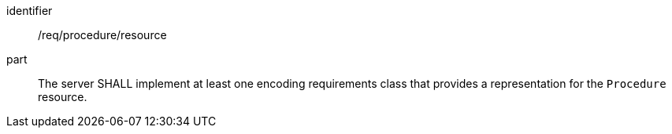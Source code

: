 [requirement,model=ogc]
====
[%metadata]
identifier:: /req/procedure/resource

part:: The server SHALL implement at least one encoding requirements class that provides a representation for the `Procedure` resource.
====
